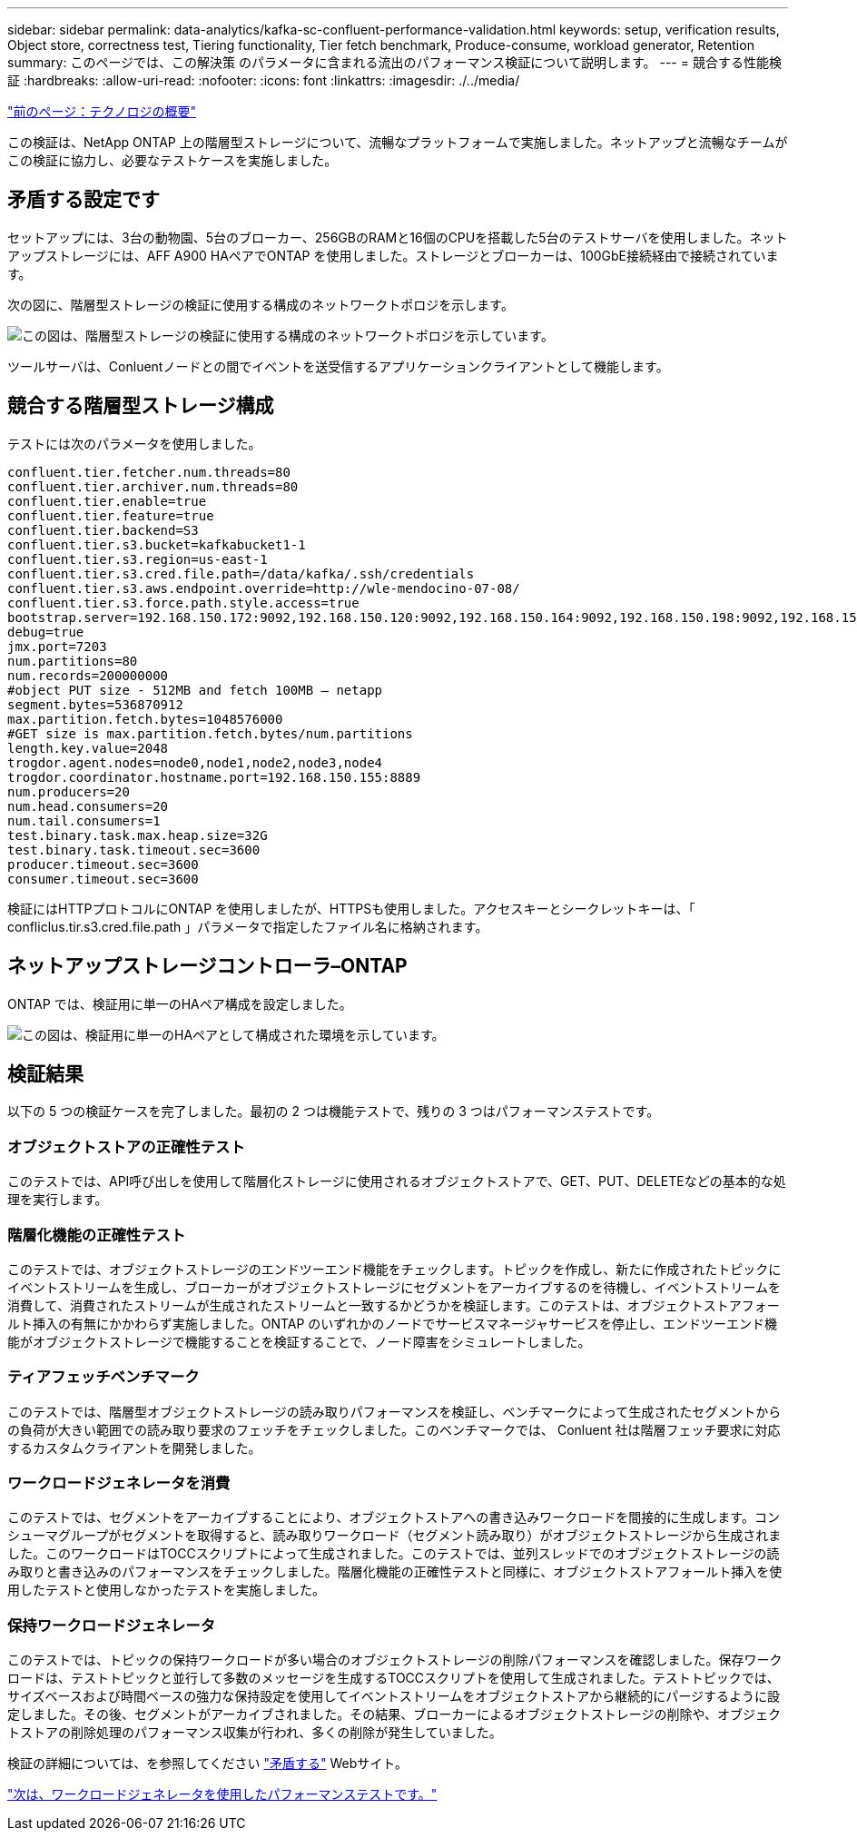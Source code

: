 ---
sidebar: sidebar 
permalink: data-analytics/kafka-sc-confluent-performance-validation.html 
keywords: setup, verification results, Object store, correctness test, Tiering functionality, Tier fetch benchmark, Produce-consume, workload generator, Retention 
summary: このページでは、この解決策 のパラメータに含まれる流出のパフォーマンス検証について説明します。 
---
= 競合する性能検証
:hardbreaks:
:allow-uri-read: 
:nofooter: 
:icons: font
:linkattrs: 
:imagesdir: ./../media/


link:kafka-sc-technology-overview.html["前のページ：テクノロジの概要"]

[role="lead"]
この検証は、NetApp ONTAP 上の階層型ストレージについて、流暢なプラットフォームで実施しました。ネットアップと流暢なチームがこの検証に協力し、必要なテストケースを実施しました。



== 矛盾する設定です

セットアップには、3台の動物園、5台のブローカー、256GBのRAMと16個のCPUを搭載した5台のテストサーバを使用しました。ネットアップストレージには、AFF A900 HAペアでONTAP を使用しました。ストレージとブローカーは、100GbE接続経由で接続されています。

次の図に、階層型ストレージの検証に使用する構成のネットワークトポロジを示します。

image:kafka-sc-image7.png["この図は、階層型ストレージの検証に使用する構成のネットワークトポロジを示しています。"]

ツールサーバは、Conluentノードとの間でイベントを送受信するアプリケーションクライアントとして機能します。



== 競合する階層型ストレージ構成

テストには次のパラメータを使用しました。

....
confluent.tier.fetcher.num.threads=80
confluent.tier.archiver.num.threads=80
confluent.tier.enable=true
confluent.tier.feature=true
confluent.tier.backend=S3
confluent.tier.s3.bucket=kafkabucket1-1
confluent.tier.s3.region=us-east-1
confluent.tier.s3.cred.file.path=/data/kafka/.ssh/credentials
confluent.tier.s3.aws.endpoint.override=http://wle-mendocino-07-08/
confluent.tier.s3.force.path.style.access=true
bootstrap.server=192.168.150.172:9092,192.168.150.120:9092,192.168.150.164:9092,192.168.150.198:9092,192.168.150.109:9092,192.168.150.165:9092,192.168.150.119:9092,192.168.150.133:9092
debug=true
jmx.port=7203
num.partitions=80
num.records=200000000
#object PUT size - 512MB and fetch 100MB – netapp
segment.bytes=536870912
max.partition.fetch.bytes=1048576000
#GET size is max.partition.fetch.bytes/num.partitions
length.key.value=2048
trogdor.agent.nodes=node0,node1,node2,node3,node4
trogdor.coordinator.hostname.port=192.168.150.155:8889
num.producers=20
num.head.consumers=20
num.tail.consumers=1
test.binary.task.max.heap.size=32G
test.binary.task.timeout.sec=3600
producer.timeout.sec=3600
consumer.timeout.sec=3600
....
検証にはHTTPプロトコルにONTAP を使用しましたが、HTTPSも使用しました。アクセスキーとシークレットキーは、「 confliclus.tir.s3.cred.file.path 」パラメータで指定したファイル名に格納されます。



== ネットアップストレージコントローラ–ONTAP

ONTAP では、検証用に単一のHAペア構成を設定しました。

image:kafka-sc-image8.png["この図は、検証用に単一のHAペアとして構成された環境を示しています。"]



== 検証結果

以下の 5 つの検証ケースを完了しました。最初の 2 つは機能テストで、残りの 3 つはパフォーマンステストです。



=== オブジェクトストアの正確性テスト

このテストでは、API呼び出しを使用して階層化ストレージに使用されるオブジェクトストアで、GET、PUT、DELETEなどの基本的な処理を実行します。



=== 階層化機能の正確性テスト

このテストでは、オブジェクトストレージのエンドツーエンド機能をチェックします。トピックを作成し、新たに作成されたトピックにイベントストリームを生成し、ブローカーがオブジェクトストレージにセグメントをアーカイブするのを待機し、イベントストリームを消費して、消費されたストリームが生成されたストリームと一致するかどうかを検証します。このテストは、オブジェクトストアフォールト挿入の有無にかかわらず実施しました。ONTAP のいずれかのノードでサービスマネージャサービスを停止し、エンドツーエンド機能がオブジェクトストレージで機能することを検証することで、ノード障害をシミュレートしました。



=== ティアフェッチベンチマーク

このテストでは、階層型オブジェクトストレージの読み取りパフォーマンスを検証し、ベンチマークによって生成されたセグメントからの負荷が大きい範囲での読み取り要求のフェッチをチェックしました。このベンチマークでは、 Conluent 社は階層フェッチ要求に対応するカスタムクライアントを開発しました。



=== ワークロードジェネレータを消費

このテストでは、セグメントをアーカイブすることにより、オブジェクトストアへの書き込みワークロードを間接的に生成します。コンシューマグループがセグメントを取得すると、読み取りワークロード（セグメント読み取り）がオブジェクトストレージから生成されました。このワークロードはTOCCスクリプトによって生成されました。このテストでは、並列スレッドでのオブジェクトストレージの読み取りと書き込みのパフォーマンスをチェックしました。階層化機能の正確性テストと同様に、オブジェクトストアフォールト挿入を使用したテストと使用しなかったテストを実施しました。



=== 保持ワークロードジェネレータ

このテストでは、トピックの保持ワークロードが多い場合のオブジェクトストレージの削除パフォーマンスを確認しました。保存ワークロードは、テストトピックと並行して多数のメッセージを生成するTOCCスクリプトを使用して生成されました。テストトピックでは、サイズベースおよび時間ベースの強力な保持設定を使用してイベントストリームをオブジェクトストアから継続的にパージするように設定しました。その後、セグメントがアーカイブされました。その結果、ブローカーによるオブジェクトストレージの削除や、オブジェクトストアの削除処理のパフォーマンス収集が行われ、多くの削除が発生していました。

検証の詳細については、を参照してください https://docs.confluent.io/platform/current/kafka/tiered-storage.html["矛盾する"^] Webサイト。

link:kafka-sc-performance-tests-with-produce-consume-workload-generator.html["次は、ワークロードジェネレータを使用したパフォーマンステストです。"]
